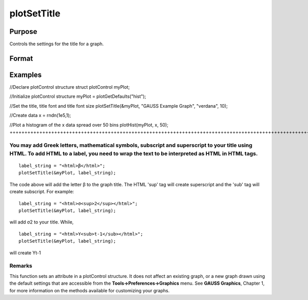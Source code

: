
plotSetTitle
==============================================

Purpose
----------------
Controls the settings for the title for a graph.

Format
----------------
.. function:: plotSetTitle(&myPlot,  title,  font,  fontSize,  fontColor)plotSetTitle(&myPlot,  title,  font)plotSetTitle(&myPlot,  title)

    :param &myPlot: A plotControl structure pointer.
    :type &myPlot: TODO

    :param title: the new title. This may contain HTML for the creation of Greek letters, mathematical symbols and text formatting.
    :type title: String

    :param font: font or font family name.
    :type font: String

    :param fontSize: font size in points.
    :type fontSize: Scalar

    :param fontColor: named color or RGB value.
    :type fontColor: String

Examples
----------------

//Declare plotControl structure
struct plotControl myPlot;

//Initialize plotControl structure
myPlot = plotGetDefaults("hist");

//Set the title, title font and title font size 
plotSetTitle(&myPlot, "GAUSS Example Graph", "verdana", 10);

//Create data
x = rndn(1e5,1);

//Plot a histogram of the x data spread over 50 bins
plotHist(myPlot, x, 50);
++++++++++++++++++++++++++++++++++++++++++++++++++++++++++++++++++++++++++++++++++++++++++++++++++++++++++++++++++++++++++++++++++++++++++++++++++++++++++++++++++++++++++++++++++++++++++++++++++++++++++++++++++++++++++++++++++++++++++++++++++++++++++++++++++++++++++++++++++++++++++++++++++++++++++++++++++++++++++++++++++++++++++++++++++++++++++++++

You may add Greek letters, mathematical symbols, subscript and superscript to your title using HTML. To add HTML to a label, you need to wrap the text to be interpreted as HTML in HTML tags.
++++++++++++++++++++++++++++++++++++++++++++++++++++++++++++++++++++++++++++++++++++++++++++++++++++++++++++++++++++++++++++++++++++++++++++++++++++++++++++++++++++++++++++++++++++++++++++++

::

    label_string = "<html>β</html>";
    plotSetTitle(&myPlot, label_string);

The code above will add the letter β to the graph title. The HTML 'sup' tag will create superscript and the 'sub' tag will create subscript. For example:

::

    label_string = "<html>σ<sup>2</sup></html>";
    plotSetTitle(&myPlot, label_string);

will add σ2 to your title. While,

::

    label_string = "<html>Y<sub>t-1</sub></html>";
    plotSetTitle(&myPlot, label_string);

will create Yt-1

Remarks
+++++++

This function sets an attribute in a plotControl structure. It does not
affect an existing graph, or a new graph drawn using the default
settings that are accessible from the **Tools->Preferences->Graphics**
menu. See **GAUSS Graphics**, Chapter 1, for more information on the
methods available for customizing your graphs.

.. seealso:: Functions :func:`plotGetDefaults`, :func:`plotSetYLabel`, :func:`plotSetLineColor`, :func:`plotSetGrid`
